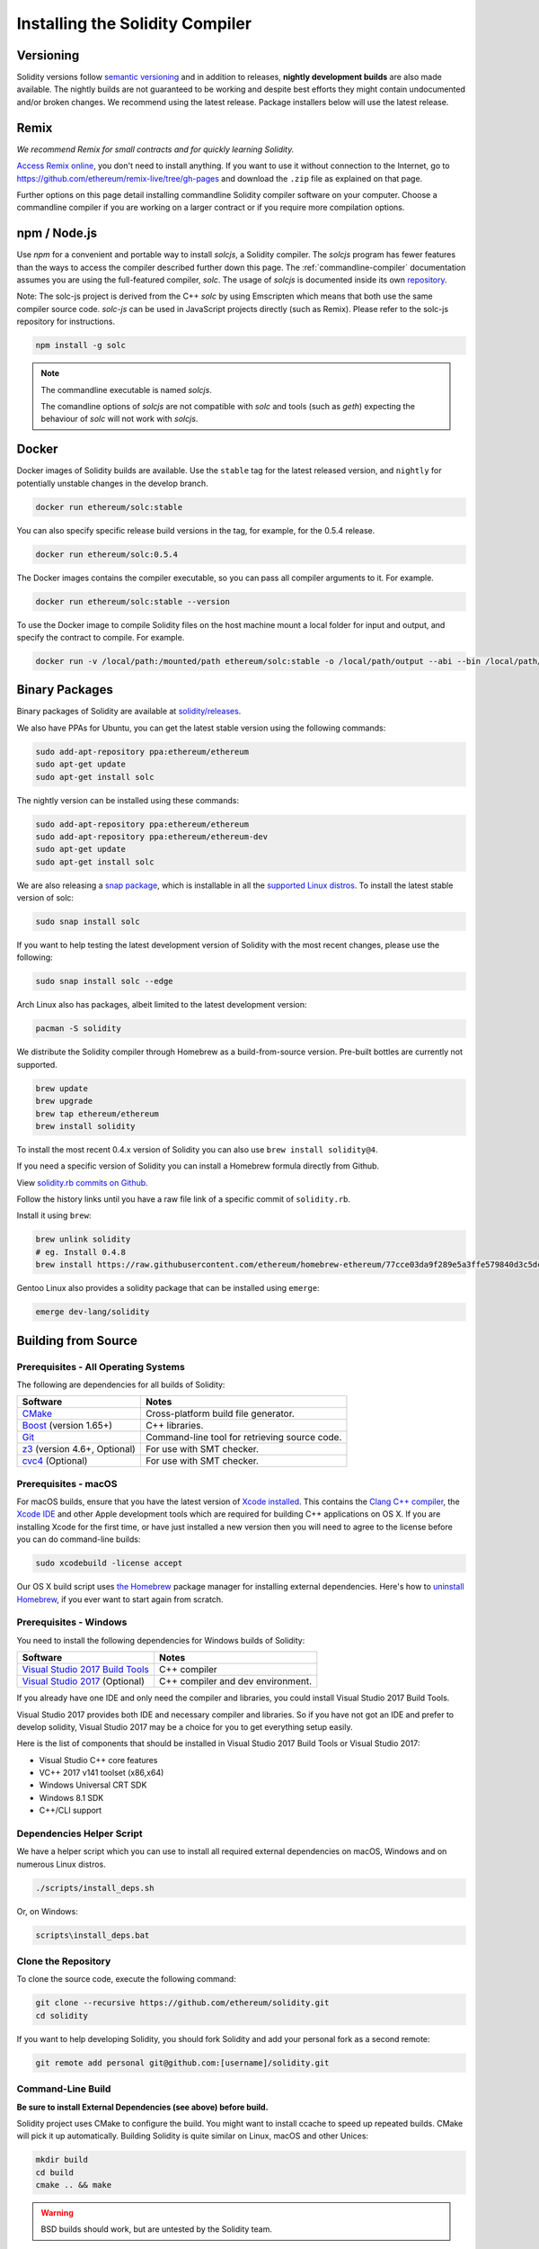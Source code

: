 .. index:: ! installing

.. _installing-solidity:

################################
Installing the Solidity Compiler
################################

Versioning
==========

Solidity versions follow `semantic versioning <https://semver.org>`_ and in addition to
releases, **nightly development builds** are also made available.  The nightly builds
are not guaranteed to be working and despite best efforts they might contain undocumented
and/or broken changes. We recommend using the latest release. Package installers below
will use the latest release.

Remix
=====

*We recommend Remix for small contracts and for quickly learning Solidity.*

`Access Remix online <https://remix.ethereum.org/>`_, you don't need to install anything.
If you want to use it without connection to the Internet, go to
https://github.com/ethereum/remix-live/tree/gh-pages and download the ``.zip`` file as
explained on that page.

Further options on this page detail installing commandline Solidity compiler software
on your computer. Choose a commandline compiler if you are working on a larger contract
or if you require more compilation options.

.. _solcjs:

npm / Node.js
=============

Use `npm` for a convenient and portable way to install `solcjs`, a Solidity compiler. The
`solcjs` program has fewer features than the ways to access the compiler described
further down this page. The
:ref:`commandline-compiler` documentation assumes you are using
the full-featured compiler, `solc`. The usage of `solcjs` is documented inside its own
`repository <https://github.com/ethereum/solc-js>`_.

Note: The solc-js project is derived from the C++
`solc` by using Emscripten which means that both use the same compiler source code.
`solc-js` can be used in JavaScript projects directly (such as Remix).
Please refer to the solc-js repository for instructions.

.. code-block:: bash

    npm install -g solc

.. note::

    The commandline executable is named `solcjs`.

    The comandline options of `solcjs` are not compatible with `solc` and tools (such as `geth`)
    expecting the behaviour of `solc` will not work with `solcjs`.

Docker
======

Docker images of Solidity builds are available. Use the ``stable`` tag for the
latest released version, and ``nightly`` for potentially unstable changes in the develop branch.

.. code-block:: bash

    docker run ethereum/solc:stable

You can also specify specific release build versions in the tag, for example, for the 0.5.4 release.

.. code-block:: bash

    docker run ethereum/solc:0.5.4

The Docker images contains the compiler executable, so you can pass all compiler arguments to it. For example.

.. code-block:: bash

    docker run ethereum/solc:stable --version

To use the Docker image to compile Solidity files on the host machine mount a
local folder for input and output, and specify the contract to compile. For example.

.. code-block:: bash

    docker run -v /local/path:/mounted/path ethereum/solc:stable -o /local/path/output --abi --bin /local/path/contract.sol



Binary Packages
===============

Binary packages of Solidity are available at
`solidity/releases <https://github.com/ethereum/solidity/releases>`_.

We also have PPAs for Ubuntu, you can get the latest stable
version using the following commands:

.. code-block:: bash

    sudo add-apt-repository ppa:ethereum/ethereum
    sudo apt-get update
    sudo apt-get install solc

The nightly version can be installed using these commands:

.. code-block:: bash

    sudo add-apt-repository ppa:ethereum/ethereum
    sudo add-apt-repository ppa:ethereum/ethereum-dev
    sudo apt-get update
    sudo apt-get install solc

We are also releasing a `snap package <https://snapcraft.io/>`_, which is installable in all the `supported Linux distros <https://snapcraft.io/docs/core/install>`_. To install the latest stable version of solc:

.. code-block:: bash

    sudo snap install solc

If you want to help testing the latest development version of Solidity
with the most recent changes, please use the following:

.. code-block:: bash

    sudo snap install solc --edge

Arch Linux also has packages, albeit limited to the latest development version:

.. code-block:: bash

    pacman -S solidity

We distribute the Solidity compiler through Homebrew
as a build-from-source version. Pre-built bottles are
currently not supported.

.. code-block:: bash

    brew update
    brew upgrade
    brew tap ethereum/ethereum
    brew install solidity

To install the most recent 0.4.x version of Solidity you can also use ``brew install solidity@4``.

If you need a specific version of Solidity you can install a
Homebrew formula directly from Github.

View
`solidity.rb commits on Github <https://github.com/ethereum/homebrew-ethereum/commits/master/solidity.rb>`_.

Follow the history links until you have a raw file link of a
specific commit of ``solidity.rb``.

Install it using ``brew``:

.. code-block:: bash

    brew unlink solidity
    # eg. Install 0.4.8
    brew install https://raw.githubusercontent.com/ethereum/homebrew-ethereum/77cce03da9f289e5a3ffe579840d3c5dc0a62717/solidity.rb

Gentoo Linux also provides a solidity package that can be installed using ``emerge``:

.. code-block:: bash

    emerge dev-lang/solidity

.. _building-from-source:

Building from Source
====================

Prerequisites - All Operating Systems
-------------------------------------

The following are dependencies for all builds of Solidity:

+-----------------------------------+-------------------------------------------------------+
| Software                          | Notes                                                 |
+===================================+=======================================================+
| `CMake`_                          | Cross-platform build file generator.                  |
+-----------------------------------+-------------------------------------------------------+
| `Boost`_  (version 1.65+)         | C++ libraries.                                        |
+-----------------------------------+-------------------------------------------------------+
| `Git`_                            | Command-line tool for retrieving source code.         |
+-----------------------------------+-------------------------------------------------------+
| `z3`_ (version 4.6+, Optional)    | For use with SMT checker.                             |
+-----------------------------------+-------------------------------------------------------+
| `cvc4`_ (Optional)                | For use with SMT checker.                             |
+-----------------------------------+-------------------------------------------------------+

.. _cvc4: http://cvc4.cs.stanford.edu/web/
.. _Git: https://git-scm.com/download
.. _Boost: https://www.boost.org
.. _CMake: https://cmake.org/download/
.. _z3: https://github.com/Z3Prover/z3

Prerequisites - macOS
---------------------

For macOS builds, ensure that you have the latest version of
`Xcode installed <https://developer.apple.com/xcode/download/>`_.
This contains the `Clang C++ compiler <https://en.wikipedia.org/wiki/Clang>`_, the
`Xcode IDE <https://en.wikipedia.org/wiki/Xcode>`_ and other Apple development
tools which are required for building C++ applications on OS X.
If you are installing Xcode for the first time, or have just installed a new
version then you will need to agree to the license before you can do
command-line builds:

.. code-block:: bash

    sudo xcodebuild -license accept

Our OS X build script uses `the Homebrew <http://brew.sh>`_
package manager for installing external dependencies.
Here's how to `uninstall Homebrew
<https://github.com/Homebrew/homebrew/blob/master/share/doc/homebrew/FAQ.md#how-do-i-uninstall-homebrew>`_,
if you ever want to start again from scratch.

Prerequisites - Windows
-----------------------

You need to install the following dependencies for Windows builds of Solidity:

+-----------------------------------+-------------------------------------------------------+
| Software                          | Notes                                                 |
+===================================+=======================================================+
| `Visual Studio 2017 Build Tools`_ | C++ compiler                                          |
+-----------------------------------+-------------------------------------------------------+
| `Visual Studio 2017`_  (Optional) | C++ compiler and dev environment.                     |
+-----------------------------------+-------------------------------------------------------+

If you already have one IDE and only need the compiler and libraries,
you could install Visual Studio 2017 Build Tools.

Visual Studio 2017 provides both IDE and necessary compiler and libraries.
So if you have not got an IDE and prefer to develop solidity, Visual Studio 2017
may be a choice for you to get everything setup easily.

Here is the list of components that should be installed
in Visual Studio 2017 Build Tools or Visual Studio 2017:

* Visual Studio C++ core features
* VC++ 2017 v141 toolset (x86,x64)
* Windows Universal CRT SDK
* Windows 8.1 SDK
* C++/CLI support

.. _Visual Studio 2017: https://www.visualstudio.com/vs/
.. _Visual Studio 2017 Build Tools: https://www.visualstudio.com/downloads/#build-tools-for-visual-studio-2017

Dependencies Helper Script
--------------------------

We have a helper script which you can use to install all required external dependencies
on macOS, Windows and on numerous Linux distros.

.. code-block:: bash

    ./scripts/install_deps.sh

Or, on Windows:

.. code-block:: bat

    scripts\install_deps.bat

Clone the Repository
--------------------

To clone the source code, execute the following command:

.. code-block:: bash

    git clone --recursive https://github.com/ethereum/solidity.git
    cd solidity

If you want to help developing Solidity,
you should fork Solidity and add your personal fork as a second remote:

.. code-block:: bash

    git remote add personal git@github.com:[username]/solidity.git

Command-Line Build
------------------

**Be sure to install External Dependencies (see above) before build.**

Solidity project uses CMake to configure the build.
You might want to install ccache to speed up repeated builds.
CMake will pick it up automatically.
Building Solidity is quite similar on Linux, macOS and other Unices:

.. code-block:: bash

    mkdir build
    cd build
    cmake .. && make

.. warning::

    BSD builds should work, but are untested by the Solidity team.

or even easier on Linux and macOS, you can run:

.. code-block:: bash

    #note: this will install binaries solc and soltest at usr/local/bin
    ./scripts/build.sh

And for Windows:

.. code-block:: bash

    mkdir build
    cd build
    cmake -G "Visual Studio 15 2017 Win64" ..

This latter set of instructions should result in the creation of
**solidity.sln** in that build directory.  Double-clicking on that file
should result in Visual Studio firing up.  We suggest building
**Release** configuration, but all others work.

Alternatively, you can build for Windows on the command-line, like so:

.. code-block:: bash

    cmake --build . --config Release

CMake options
=============

If you are interested what CMake options are available run ``cmake .. -LH``.

.. _smt_solvers_build:

SMT Solvers
-----------
Solidity can be built against SMT solvers and will do so by default if
they are found in the system. Each solver can be disabled by a `cmake` option.

*Note: In some cases, this can also be a potential workaround for build failures.*


Inside the build folder you can disable them, since they are enabled by default:

.. code-block:: bash

    # disables only Z3 SMT Solver.
    cmake .. -DUSE_Z3=OFF

    # disables only CVC4 SMT Solver.
    cmake .. -DUSE_CVC4=OFF

    # disables both Z3 and CVC4
    cmake .. -DUSE_CVC4=OFF -DUSE_Z3=OFF

The version string in detail
============================

The Solidity version string contains four parts:

- the version number
- pre-release tag, usually set to ``develop.YYYY.MM.DD`` or ``nightly.YYYY.MM.DD``
- commit in the format of ``commit.GITHASH``
- platform, which has an arbitrary number of items, containing details about the platform and compiler

If there are local modifications, the commit will be postfixed with ``.mod``.

These parts are combined as required by Semver, where the Solidity pre-release tag equals to the Semver pre-release
and the Solidity commit and platform combined make up the Semver build metadata.

A release example: ``0.4.8+commit.60cc1668.Emscripten.clang``.

A pre-release example: ``0.4.9-nightly.2017.1.17+commit.6ecb4aa3.Emscripten.clang``

Important information about versioning
======================================

After a release is made, the patch version level is bumped, because we assume that only
patch level changes follow. When changes are merged, the version should be bumped according
to semver and the severity of the change. Finally, a release is always made with the version
of the current nightly build, but without the ``prerelease`` specifier.

Example:

0. the 0.4.0 release is made
1. nightly build has a version of 0.4.1 from now on
2. non-breaking changes are introduced - no change in version
3. a breaking change is introduced - version is bumped to 0.5.0
4. the 0.5.0 release is made

This behaviour works well with the  :ref:`version pragma <version_pragma>`.
